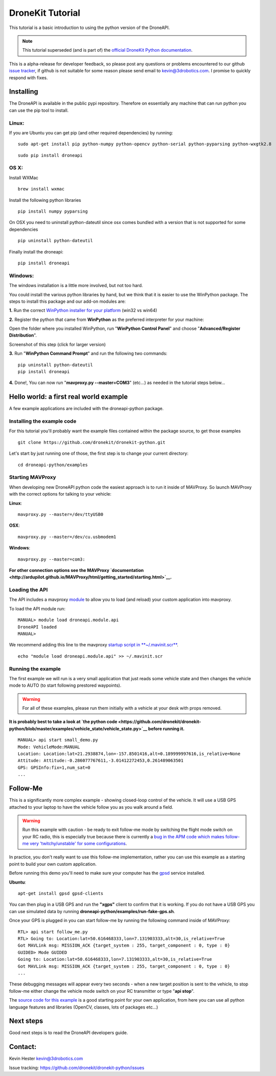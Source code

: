 .. _droneapi-tutorial:

=================
DroneKit Tutorial
=================

This tutorial is a basic introduction to using the python version of the
DroneAPI.

.. note::

   This tutorial superseded (and is part of) the `official DroneKit Python documentation <http://python.dronekit.io/>`__.

This is a alpha-release for developer feedback, so please post any
questions or problems encountered to our github `issue tracker <https://github.com/dronekit/dronekit-python/issues>`__, if
github is not suitable for some reason please send email to
kevin@3drobotics.com. I promise to quickly respond with fixes.

Installing
==========

The DroneAPI is available in the public pypi repository.  Therefore on
essentially any machine that can run python you can use the pip tool to
install.

Linux:
------

If you are Ubuntu you can get pip (and other required dependencies) by
running:

::

    sudo apt-get install pip python-numpy python-opencv python-serial python-pyparsing python-wxgtk2.8

::

    sudo pip install droneapi

OS X:
-----

Install WXMac

::

    brew install wxmac

Install the following python libraries

::

    pip install numpy pyparsing

On OSX you need to uninstall python-dateutil since osx comes bundled
with a version that is not supported for some dependencies

::

    pip uninstall python-dateutil

Finally install the droneapi:

::

    pip install droneapi

Windows:
--------

The windows installation is a little more involved, but not too hard.

You could install the various python libraries by hand, but we think
that it is easier to use the WinPython package. The steps to install
this package and our add-on modules are:

**1.** Run the correct `WinPython installer for your platform <http://sourceforge.net/projects/winpython/files/WinPython_2.7/2.7.6.4/>`__
(win32 vs win64)

**2.** Register the python that came from **WinPython** as the preferred
interpreter for your machine:

Open the folder where you installed WinPython, run "**WinPython Control
Panel**\ " and choose "**Advanced/Register Distribution**\ ".

.. image:: ../images/dronekit_winpython_command_prompt.png
    :target: ../_images/dronekit_winpython_command_prompt.png

Screenshot of this step (click for larger version)

**3.** Run "**WinPython Command Prompt**\ " and run the following two
commands:

::

    pip uninstall python-dateutil
    pip install droneapi

**4.** Done!, You can now run "**mavproxy.py --master=COM3**\ " (etc...)
as needed in the tutorial steps below...

Hello world: a first real world example
=======================================

A few example applications are included with the droneapi-python
package.

Installing the example code
---------------------------

For this tutorial you'll probably want the example files contained
within the package source, to get those examples

::

    git clone https://github.com/dronekit/dronekit-python.git

Let's start by just running one of those, the first step is to change
your current directory:

::

    cd droneapi-python/examples

Starting MAVProxy
-----------------

When developing new DroneAPI python code the easiest approach is to run
it inside of MAVProxy. So launch MAVProxy with the correct options for
talking to your vehicle:

**Linux**:

::

    mavproxy.py --master=/dev/ttyUSB0

**OSX**:

::

    mavproxy.py --master=/dev/cu.usbmodem1

**Windows**:

::

    mavproxy.py --master=com3:

**For other connection options see the MAVProxy
`documentation <http://ardupilot.github.io/MAVProxy/html/getting_started/starting.html>`__.**

Loading the API
---------------

The API includes a mavproxy
`module <http://ardupilot.github.io/MAVProxy/html/modules/index.html>`__ to
allow you to load (and reload) your custom application into mavproxy.

To load the API module run:

::

    MANUAL> module load droneapi.module.api
    DroneAPI loaded
    MANUAL>

We recommend adding this line to the mavproxy `startup script in **~/.mavinit.scr** <http://ardupilot.github.io/MAVProxy/html/getting_started/mavinit.html>`__.

::

    echo "module load droneapi.module.api" >> ~/.mavinit.scr

Running the example
-------------------

The first example we will run is a very small application that just
reads some vehicle state and then changes the vehicle mode to AUTO (to
start following prestored waypoints).

.. warning::

   For all of these examples, please run them initially with a
   vehicle at your desk with props removed.

**It is probably best to take a look at `the python code <https://github.com/dronekit/dronekit-python/blob/master/examples/vehicle_state/vehicle_state.py>`__
before running it.**

::

    MANUAL> api start small_demo.py
    Mode: VehicleMode:MANUAL
    Location: Location:lat=21.2938874,lon=-157.8501416,alt=0.189999997616,is_relative=None
    Attitude: Attitude:-0.286077767611,-3.01412272453,0.261489063501
    GPS: GPSInfo:fix=1,num_sat=0
    ...

Follow-Me
=========

This is a significantly more complex example - showing closed-loop
control of the vehicle. It will use a USB GPS attached to your laptop to
have the vehicle follow you as you walk around a field.

.. warning::

   Run this example with caution - be ready to exit follow-me mode
   by switching the flight mode switch on your RC radio, this is especially
   true because there is currently a `bug in the APM code which makes
   follow-me very 'twitchy/unstable' for some
   configurations <https://github.com/ArduPilot/ardupilot/issues/879>`__.

In practice, you don't really want to use this follow-me implementation,
rather you can use this example as a starting point to build your own
custom application.

Before running this demo you'll need to make sure your computer has the
`gpsd <http://www.catb.org/gpsd/>`__ service installed.

**Ubuntu**:

::

     apt-get install gpsd gpsd-clients

You can then plug in a USB GPS and run the **"xgps"** client to confirm
that it is working. If you do not have a USB GPS you can use simulated
data by running **droneapi-python/examples/run-fake-gps.sh**.

Once your GPS is plugged in you can start follow-me by running the
following command inside of MAVProxy:

::

    RTL> api start follow_me.py
    RTL> Going to: Location:lat=50.616468333,lon=7.131903333,alt=30,is_relative=True
    Got MAVLink msg: MISSION_ACK {target_system : 255, target_component : 0, type : 0}
    GUIDED> Mode GUIDED
    Going to: Location:lat=50.616468333,lon=7.131903333,alt=30,is_relative=True
    Got MAVLink msg: MISSION_ACK {target_system : 255, target_component : 0, type : 0}
    ...

These debugging messages will appear every two seconds - when a new
target position is sent to the vehicle, to stop follow-me either change
the vehicle mode switch on your RC transmitter or type "**api stop**\ ".

The `source code for this example <https://github.com/dronekit/dronekit-python/blob/master/examples/follow_me/follow_me.py>`__
is a good starting point for your own application, from here you can use
all python language features and libraries (OpenCV, classes, lots of
packages etc...)

Next steps
==========

Good next steps is to read the DroneAPI developers guide.

Contact:
========

Kevin Hester kevin@3drobotics.com

Issue tracking: https://github.com/dronekit/dronekit-python/issues
